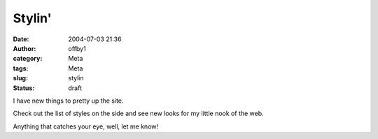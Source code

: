 Stylin'
#######
:date: 2004-07-03 21:36
:author: offby1
:category: Meta
:tags: Meta
:slug: stylin
:status: draft

I have new things to pretty up the site.

Check out the list of styles on the side and see new looks for my little
nook of the web.

Anything that catches your eye, well, let me know!
